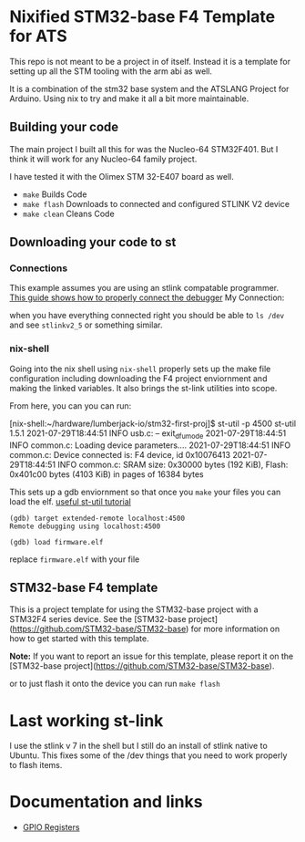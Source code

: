 * Nixified STM32-base F4 Template for ATS
This repo is not meant to be a project in of itself. Instead it is a template for 
setting up all the STM tooling with the arm abi as well.

It is a combination of the stm32 base system and the ATSLANG Project for Arduino.
Using nix to try and make it all a bit more maintainable.
** Building your code 
The main project I built all this for was the Nucleo-64 STM32F401. 
But I think it will work for any Nucleo-64 family project.

I have tested it with the Olimex STM 32-E407 board as well.

+ =make=  Builds Code
+ =make flash=  Downloads to connected and configured STLINK V2 device
+ =make clean=  Cleans Code



** Downloading your code to st
*** Connections   
This example assumes you are using an stlink compatable programmer.
[[https://stm32-base.org/guides/connecting-your-debugger][This guide shows how to properly connect the debugger]]
My Connection:
[[./img/ST-LINK_V2_Official_Header.png]]

when you have everything connected right you should be able to 
=ls /dev= 
and see =stlinkv2_5= or something similar.


*** nix-shell
Going into the nix shell using =nix-shell= properly 
sets up the make file configuration including downloading the F4 
project enviornment and making the linked variables. 
It also brings the st-link utilities into scope.

From here, you can you can run:
#+begin_example using st link
[nix-shell:~/hardware/lumberjack-io/stm32-first-proj]$ st-util -p 4500
st-util 1.5.1
2021-07-29T18:44:51 INFO usb.c: -- exit_dfu_mode
2021-07-29T18:44:51 INFO common.c: Loading device parameters....
2021-07-29T18:44:51 INFO common.c: Device connected is: F4 device, id 0x10076413
2021-07-29T18:44:51 INFO common.c: SRAM size: 0x30000 bytes (192 KiB), Flash: 0x401c00 bytes (4103 KiB) in pages of 16384 bytes

#+end_example

This sets up a gdb enviornment so that once you =make= your files you can load the elf.
[[https://www.mankier.com/1/st-util][useful st-util tutorial]]
#+begin_example
(gdb) target extended-remote localhost:4500
Remote debugging using localhost:4500

(gdb) load firmware.elf
#+end_example

replace =firmware.elf=  with your file



** STM32-base F4 template

This is a project template for using the STM32-base project with a STM32F4 series device. See the [STM32-base project](https://github.com/STM32-base/STM32-base) for more information on how to get started with this template.

**Note:** If you want to report an issue for this template, please report it on the [STM32-base project](https://github.com/STM32-base/STM32-base).


or to just flash it onto the device you can run 
=make flash=


* Last working st-link
I use the stlink v 7 in the shell but I still do an install of stlink native to Ubuntu.
This fixes some of the /dev things that you need to work properly to flash items.
* Documentation and links

+ [[https://www.nimblemachines.com/stm32-gpio/][GPIO Registers]]
